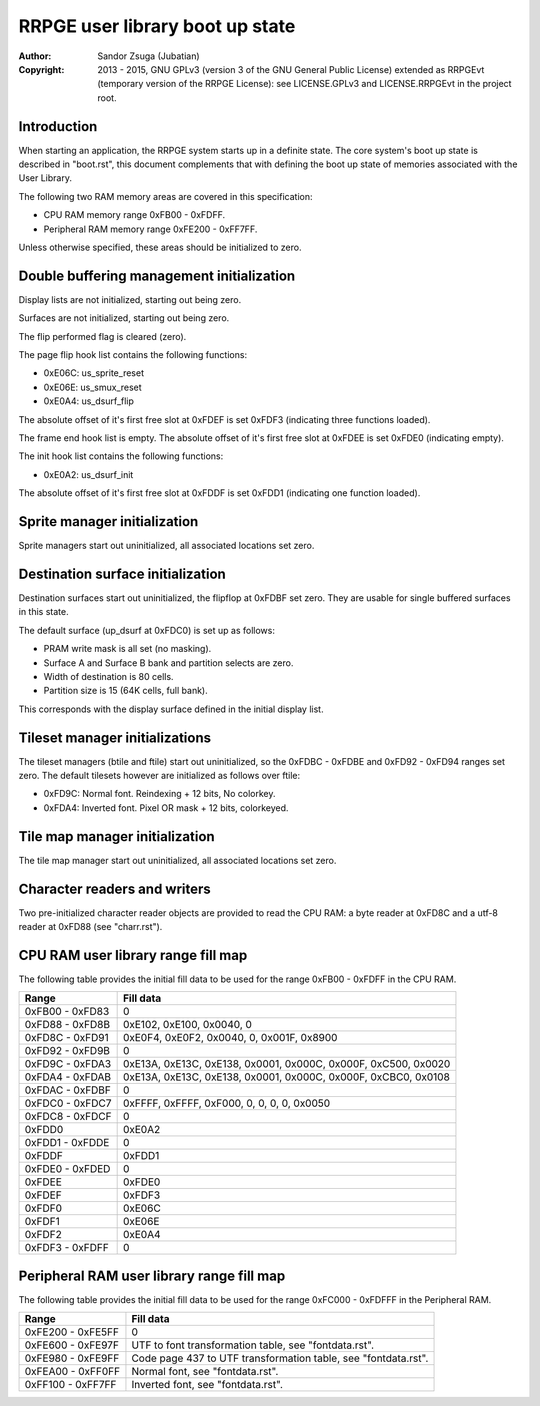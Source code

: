
RRPGE user library boot up state
==============================================================================

:Author:    Sandor Zsuga (Jubatian)
:Copyright: 2013 - 2015, GNU GPLv3 (version 3 of the GNU General Public
            License) extended as RRPGEvt (temporary version of the RRPGE
            License): see LICENSE.GPLv3 and LICENSE.RRPGEvt in the project
            root.




Introduction
------------------------------------------------------------------------------


When starting an application, the RRPGE system starts up in a definite state.
The core system's boot up state is described in "boot.rst", this document
complements that with defining the boot up state of memories associated with
the User Library.

The following two RAM memory areas are covered in this specification:

- CPU RAM memory range 0xFB00 - 0xFDFF.
- Peripheral RAM memory range 0xFE200 - 0xFF7FF.

Unless otherwise specified, these areas should be initialized to zero.




Double buffering management initialization
------------------------------------------------------------------------------


Display lists are not initialized, starting out being zero.

Surfaces are not initialized, starting out being zero.

The flip performed flag is cleared (zero).

The page flip hook list contains the following functions:

- 0xE06C: us_sprite_reset
- 0xE06E: us_smux_reset
- 0xE0A4: us_dsurf_flip

The absolute offset of it's first free slot at 0xFDEF is set 0xFDF3
(indicating three functions loaded).

The frame end hook list is empty. The absolute offset of it's first free slot
at 0xFDEE is set 0xFDE0 (indicating empty).

The init hook list contains the following functions:

- 0xE0A2: us_dsurf_init

The absolute offset of it's first free slot at 0xFDDF is set 0xFDD1
(indicating one function loaded).




Sprite manager initialization
------------------------------------------------------------------------------


Sprite managers start out uninitialized, all associated locations set zero.




Destination surface initialization
------------------------------------------------------------------------------


Destination surfaces start out uninitialized, the flipflop at 0xFDBF set zero.
They are usable for single buffered surfaces in this state.

The default surface (up_dsurf at 0xFDC0) is set up as follows:

- PRAM write mask is all set (no masking).
- Surface A and Surface B bank and partition selects are zero.
- Width of destination is 80 cells.
- Partition size is 15 (64K cells, full bank).

This corresponds with the display surface defined in the initial display list.




Tileset manager initializations
------------------------------------------------------------------------------


The tileset managers (btile and ftile) start out uninitialized, so the
0xFDBC - 0xFDBE and 0xFD92 - 0xFD94 ranges set zero. The default tilesets
however are initialized as follows over ftile:

- 0xFD9C: Normal font. Reindexing + 12 bits, No colorkey.
- 0xFDA4: Inverted font. Pixel OR mask + 12 bits, colorkeyed.




Tile map manager initialization
------------------------------------------------------------------------------


The tile map manager start out uninitialized, all associated locations set
zero.




Character readers and writers
------------------------------------------------------------------------------


Two pre-initialized character reader objects are provided to read the CPU RAM:
a byte reader at 0xFD8C and a utf-8 reader at 0xFD88 (see "charr.rst").




CPU RAM user library range fill map
------------------------------------------------------------------------------


The following table provides the initial fill data to be used for the range
0xFB00 - 0xFDFF in the CPU RAM.

+--------+-------------------------------------------------------------------+
| Range  | Fill data                                                         |
+========+===================================================================+
| 0xFB00 |                                                                   |
| \-     | 0                                                                 |
| 0xFD83 |                                                                   |
+--------+-------------------------------------------------------------------+
| 0xFD88 |                                                                   |
| \-     | 0xE102, 0xE100, 0x0040, 0                                         |
| 0xFD8B |                                                                   |
+--------+-------------------------------------------------------------------+
| 0xFD8C |                                                                   |
| \-     | 0xE0F4, 0xE0F2, 0x0040, 0, 0x001F, 0x8900                         |
| 0xFD91 |                                                                   |
+--------+-------------------------------------------------------------------+
| 0xFD92 |                                                                   |
| \-     | 0                                                                 |
| 0xFD9B |                                                                   |
+--------+-------------------------------------------------------------------+
| 0xFD9C |                                                                   |
| \-     | 0xE13A, 0xE13C, 0xE138, 0x0001, 0x000C, 0x000F, 0xC500, 0x0020    |
| 0xFDA3 |                                                                   |
+--------+-------------------------------------------------------------------+
| 0xFDA4 |                                                                   |
| \-     | 0xE13A, 0xE13C, 0xE138, 0x0001, 0x000C, 0x000F, 0xCBC0, 0x0108    |
| 0xFDAB |                                                                   |
+--------+-------------------------------------------------------------------+
| 0xFDAC |                                                                   |
| \-     | 0                                                                 |
| 0xFDBF |                                                                   |
+--------+-------------------------------------------------------------------+
| 0xFDC0 |                                                                   |
| \-     | 0xFFFF, 0xFFFF, 0xF000, 0, 0, 0, 0, 0x0050                        |
| 0xFDC7 |                                                                   |
+--------+-------------------------------------------------------------------+
| 0xFDC8 |                                                                   |
| \-     | 0                                                                 |
| 0xFDCF |                                                                   |
+--------+-------------------------------------------------------------------+
| 0xFDD0 | 0xE0A2                                                            |
+--------+-------------------------------------------------------------------+
| 0xFDD1 |                                                                   |
| \-     | 0                                                                 |
| 0xFDDE |                                                                   |
+--------+-------------------------------------------------------------------+
| 0xFDDF | 0xFDD1                                                            |
+--------+-------------------------------------------------------------------+
| 0xFDE0 |                                                                   |
| \-     | 0                                                                 |
| 0xFDED |                                                                   |
+--------+-------------------------------------------------------------------+
| 0xFDEE | 0xFDE0                                                            |
+--------+-------------------------------------------------------------------+
| 0xFDEF | 0xFDF3                                                            |
+--------+-------------------------------------------------------------------+
| 0xFDF0 | 0xE06C                                                            |
+--------+-------------------------------------------------------------------+
| 0xFDF1 | 0xE06E                                                            |
+--------+-------------------------------------------------------------------+
| 0xFDF2 | 0xE0A4                                                            |
+--------+-------------------------------------------------------------------+
| 0xFDF3 |                                                                   |
| \-     | 0                                                                 |
| 0xFDFF |                                                                   |
+--------+-------------------------------------------------------------------+




Peripheral RAM user library range fill map
------------------------------------------------------------------------------


The following table provides the initial fill data to be used for the range
0xFC000 - 0xFDFFF in the Peripheral RAM.

+---------+------------------------------------------------------------------+
| Range   | Fill data                                                        |
+=========+==================================================================+
| 0xFE200 |                                                                  |
| \-      | 0                                                                |
| 0xFE5FF |                                                                  |
+---------+------------------------------------------------------------------+
| 0xFE600 |                                                                  |
| \-      | UTF to font transformation table, see "fontdata.rst".            |
| 0xFE97F |                                                                  |
+---------+------------------------------------------------------------------+
| 0xFE980 |                                                                  |
| \-      | Code page 437 to UTF transformation table, see "fontdata.rst".   |
| 0xFE9FF |                                                                  |
+---------+------------------------------------------------------------------+
| 0xFEA00 |                                                                  |
| \-      | Normal font, see "fontdata.rst".                                 |
| 0xFF0FF |                                                                  |
+---------+------------------------------------------------------------------+
| 0xFF100 |                                                                  |
| \-      | Inverted font, see "fontdata.rst".                               |
| 0xFF7FF |                                                                  |
+---------+------------------------------------------------------------------+

